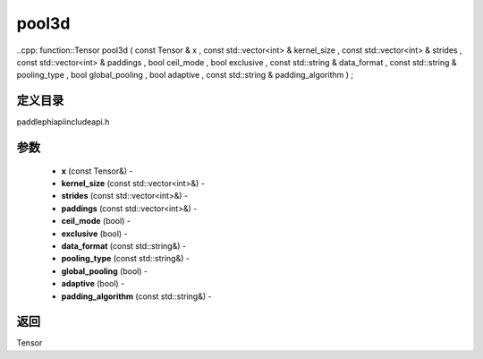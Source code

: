 .. _cn_api_paddle_experimental_pool3d:

pool3d
-------------------------------

..cpp: function::Tensor pool3d ( const Tensor & x , const std::vector<int> & kernel_size , const std::vector<int> & strides , const std::vector<int> & paddings , bool ceil_mode , bool exclusive , const std::string & data_format , const std::string & pooling_type , bool global_pooling , bool adaptive , const std::string & padding_algorithm ) ;

定义目录
:::::::::::::::::::::
paddle\phi\api\include\api.h

参数
:::::::::::::::::::::
	- **x** (const Tensor&) - 
	- **kernel_size** (const std::vector<int>&) - 
	- **strides** (const std::vector<int>&) - 
	- **paddings** (const std::vector<int>&) - 
	- **ceil_mode** (bool) - 
	- **exclusive** (bool) - 
	- **data_format** (const std::string&) - 
	- **pooling_type** (const std::string&) - 
	- **global_pooling** (bool) - 
	- **adaptive** (bool) - 
	- **padding_algorithm** (const std::string&) - 



返回
:::::::::::::::::::::
Tensor

